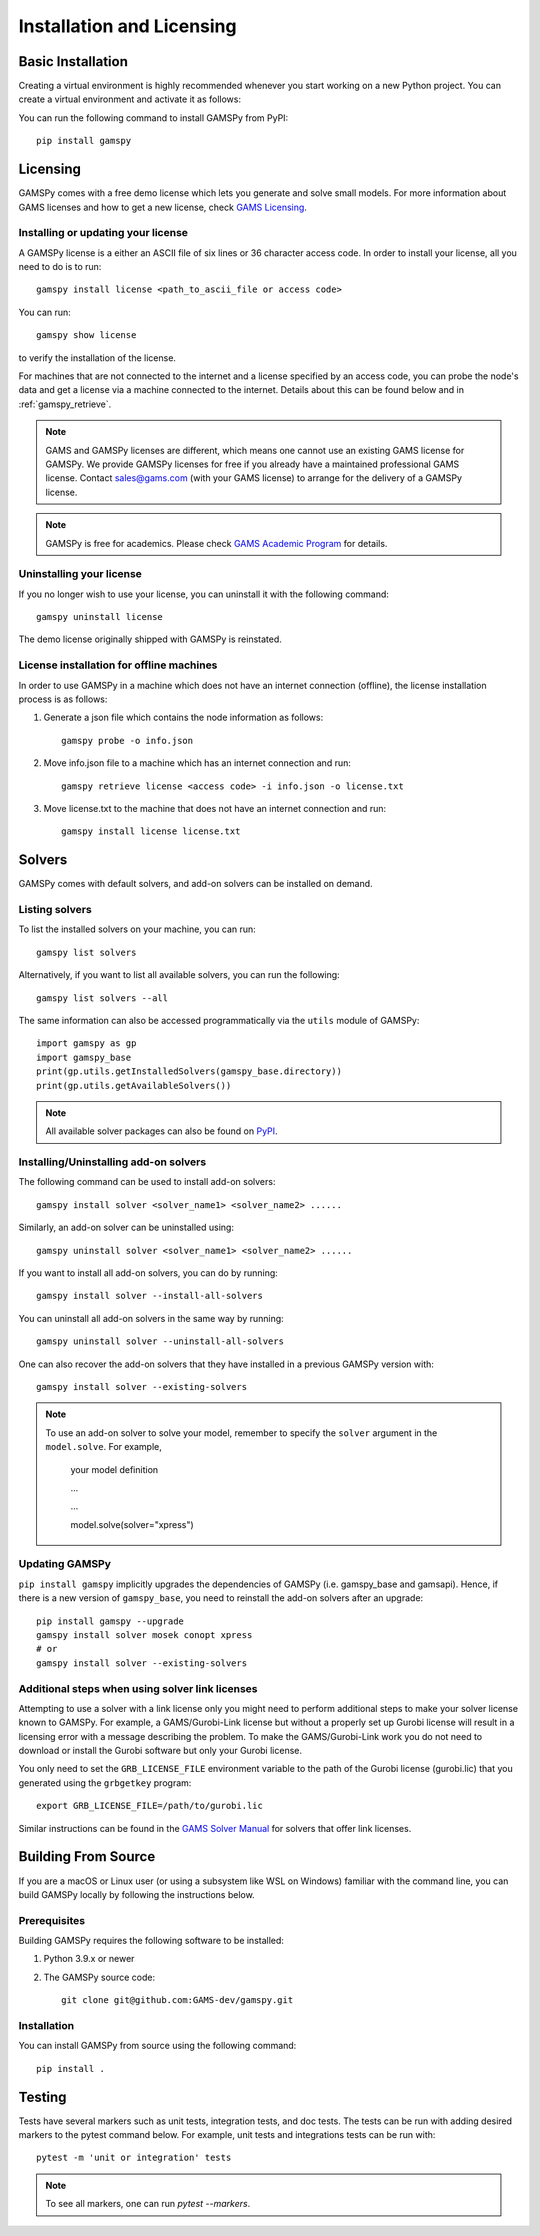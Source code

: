 .. _installation:

==========================
Installation and Licensing
==========================

Basic Installation
------------------

Creating a virtual environment is highly recommended whenever you start working on a new Python project.
You can create a virtual environment and activate it as follows:

.. tab-set-code::

    .. code-block:: Linux-MacOS

        python -m venv .gamspy_venv
        source .gamspy_venv/bin/activate

    .. code-block:: Windows(Bash)

        python -m venv .gamspy_venv
        source .gamspy_venv/Scripts/activate

    .. code-block:: Windows(PowerShell)

        python -m venv .gamspy_venv
        .gamspy_venv\Scripts\Activate.ps1

You can run the following command to install GAMSPy from PyPI::

    pip install gamspy

Licensing
---------
GAMSPy comes with a free demo license which lets you generate and solve small models.
For more information about GAMS licenses and how to get a new license, check 
`GAMS Licensing <https://www.gams.com/sales/licensing>`_.

Installing or updating your license
===================================
A GAMSPy license is a either an ASCII file of six lines or 36 character access code. 
In order to install your license, all you need to do is to run: ::

    gamspy install license <path_to_ascii_file or access code>

You can run: ::

    gamspy show license

to verify the installation of the license.

For machines that are not connected to the internet and a license specified by an access code, you can probe the node's data
and get a license via a machine connected to the internet. Details about this can be found below and in :ref:`gamspy_retrieve`.

.. note::
    
    GAMS and GAMSPy licenses are different, which means one cannot use an existing GAMS license for GAMSPy.
    We provide GAMSPy licenses for free if you already have a maintained professional GAMS license. 
    Contact sales@gams.com (with your GAMS license) to arrange for the delivery of a GAMSPy license.

.. note::
    
    GAMSPy is free for academics. Please check `GAMS Academic Program <https://www.gams.com/academics/>`_ for details.


Uninstalling your license
=========================
If you no longer wish to use your license, you can uninstall it with the following command: ::

    gamspy uninstall license

The demo license originally shipped with GAMSPy is reinstated.


License installation for offline machines
=========================================

In order to use GAMSPy in a machine which does not have an internet connection (offline), the license installation process
is as follows:

1. Generate a json file which contains the node information as follows: ::

    gamspy probe -o info.json

2. Move info.json file to a machine which has an internet connection and run: ::

    gamspy retrieve license <access code> -i info.json -o license.txt

3. Move license.txt to the machine that does not have an internet connection and run: ::

    gamspy install license license.txt   


Solvers
-------

GAMSPy comes with default solvers, and add-on solvers can be installed on demand.

Listing solvers
===============

To list the installed solvers on your machine, you can run::

    gamspy list solvers

Alternatively, if you want to list all available solvers, you can run the following::

    gamspy list solvers --all
    
The same information can also be accessed programmatically via the ``utils`` module of GAMSPy::
    
    import gamspy as gp
    import gamspy_base
    print(gp.utils.getInstalledSolvers(gamspy_base.directory))
    print(gp.utils.getAvailableSolvers())

.. note::
    All available solver packages can also be found on `PyPI <https://pypi.org/user/GAMS_Development>`_.


Installing/Uninstalling add-on solvers
======================================

The following command can be used to install add-on solvers: ::

    gamspy install solver <solver_name1> <solver_name2> ......

Similarly, an add-on solver can be uninstalled using: ::

    gamspy uninstall solver <solver_name1> <solver_name2> ......

If you want to install all add-on solvers, you can do by running: ::

    gamspy install solver --install-all-solvers

You can uninstall all add-on solvers in the same way by running: ::

    gamspy uninstall solver --uninstall-all-solvers

One can also recover the add-on solvers that they have installed in a previous GAMSPy version with: ::

    gamspy install solver --existing-solvers

.. note::
    
    To use an add-on solver to solve your model, remember to specify the ``solver`` argument 
    in the ``model.solve``. For example,

        your model definition

        ...

        ...

        model.solve(solver="xpress")

Updating GAMSPy
===============

``pip install gamspy`` implicitly upgrades the dependencies of GAMSPy (i.e. gamspy_base and gamsapi). 
Hence, if there is a new version of ``gamspy_base``, you need to reinstall the add-on solvers after an upgrade: ::

    pip install gamspy --upgrade
    gamspy install solver mosek conopt xpress
    # or 
    gamspy install solver --existing-solvers

Additional steps when using solver link licenses
================================================

Attempting to use a solver with a link license only you might need to perform additional steps to make
your solver license known to GAMSPy. For example, a GAMS/Gurobi-Link license but without a 
properly set up Gurobi license will result in a licensing error with a message describing 
the problem. To make the GAMS/Gurobi-Link work you do not need to download or install the 
Gurobi software but only your Gurobi license. 

You only need to set the ``GRB_LICENSE_FILE`` environment variable to the path of the Gurobi 
license (gurobi.lic) that you generated using the ``grbgetkey`` program::

    export GRB_LICENSE_FILE=/path/to/gurobi.lic
    
Similar instructions can be found in the `GAMS Solver Manual <https://www.gams.com/latest/docs/S_MAIN.html>`_ for solvers that offer link licenses.

Building From Source
--------------------

If you are a macOS or Linux user (or using a subsystem like WSL 
on Windows) familiar with the command line, you can build GAMSPy 
locally by following the instructions below.

Prerequisites
=============

Building GAMSPy requires the following software to be installed:

1) Python 3.9.x or newer

2) The GAMSPy source code::
    
        git clone git@github.com:GAMS-dev/gamspy.git

Installation
============

You can install GAMSPy from source using the following command::

    pip install .

Testing
-------

Tests have several markers such as unit tests, integration tests, and doc tests. 
The tests can be run with adding desired markers to the pytest command below. 
For example, unit tests and integrations tests can be run with: ::

    pytest -m 'unit or integration' tests

.. note::
    To see all markers, one can run `pytest --markers`.